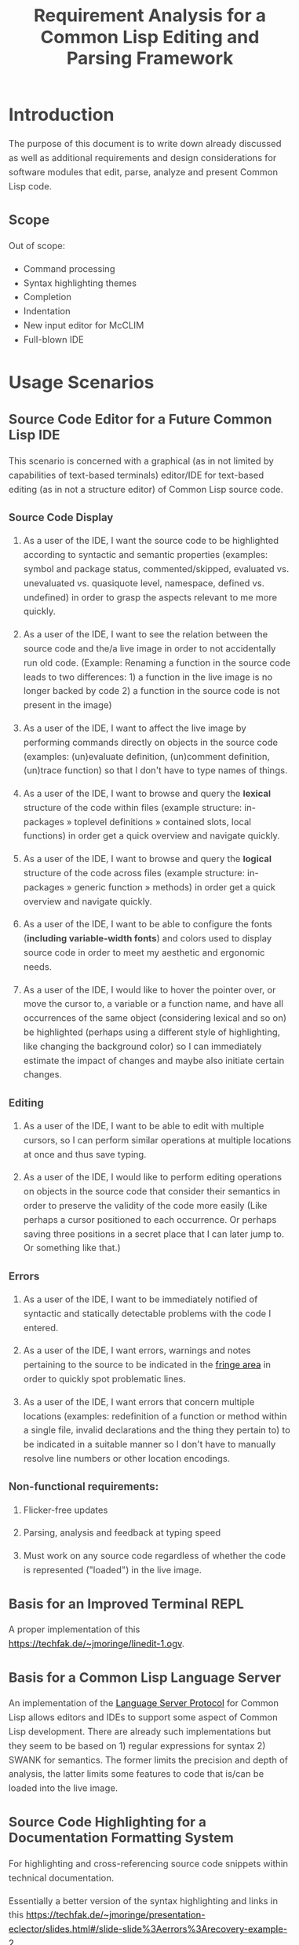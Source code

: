 #+TITLE: Requirement Analysis for a Common Lisp Editing and Parsing Framework

#+OPTIONS: toc:1

#+STARTUP: outline
#+HTML_HEAD_EXTRA: <style>body { width: 60%; margin-left: 20% } body { margin:40px auto; line-height:1.6; font-size:18px; color:#444; padding:0 10px } h1,h2,h3 { line-height:1.2 } .sidenote { display: block; float: right; width: 30%; border: 2px solid #888; margin: 20px; padding: 3px; }</style>

#+MACRO: cl Common Lisp

* Introduction

  The purpose of this document is to write down already discussed as
  well as additional requirements and design considerations for
  software modules that edit, parse, analyze and present {{{cl}}}
  code.

** Scope

   Out of scope:
   + Command processing
   + Syntax highlighting themes
   + Completion
   + Indentation
   + New input editor for McCLIM
   + Full-blown IDE

* Usage Scenarios

** Source Code Editor for a Future Common Lisp IDE

   This scenario is concerned with a graphical (as in not limited by
   capabilities of text-based terminals) editor/IDE for text-based
   editing (as in not a structure editor) of Common Lisp source code.

*** Source Code Display

    1. As a user of the IDE, I want the source code to be highlighted
       according to syntactic and semantic properties (examples:
       symbol and package status, commented/skipped, evaluated
       vs. unevaluated vs. quasiquote level, namespace, defined
       vs. undefined) in order to grasp the aspects relevant to me
       more quickly.

    2. As a user of the IDE, I want to see the relation between the
       source code and the/a live image in order to not accidentally
       run old code. (Example: Renaming a function in the source code
       leads to two differences: 1) a function in the live image is no
       longer backed by code 2) a function in the source code is not
       present in the image)

    3. As a user of the IDE, I want to affect the live image by
       performing commands directly on objects in the source code
       (examples: (un)evaluate definition, (un)comment definition,
       (un)trace function) so that I don't have to type names of
       things.

    4. As a user of the IDE, I want to browse and query the *lexical*
       structure of the code within files (example structure:
       in-packages » toplevel definitions » contained slots, local
       functions) in order get a quick overview and navigate quickly.

    5. As a user of the IDE, I want to browse and query the *logical*
       structure of the code across files (example structure:
       in-packages » generic function » methods) in order get a quick
       overview and navigate quickly.

    6. As a user of the IDE, I want to be able to configure the fonts
       (*including variable-width fonts*) and colors used to display
       source code in order to meet my aesthetic and ergonomic needs.

    7. As a user of the IDE, I would like to hover the pointer over,
       or move the cursor to, a variable or a function name, and have
       all occurrences of the same object (considering lexical and so
       on) be highlighted (perhaps using a different style of
       highlighting, like changing the background color) so I can
       immediately estimate the impact of changes and maybe also
       initiate certain changes.

*** Editing

    1. As a user of the IDE, I want to be able to edit with multiple
       cursors, so I can perform similar operations at multiple
       locations at once and thus save typing.

    2. As a user of the IDE, I would like to perform editing
       operations on objects in the source code that consider their
       semantics in order to preserve the validity of the code more
       easily (Like perhaps a cursor positioned to each occurrence.
       Or perhaps saving three positions in a secret place that I can
       later jump to. Or something like that.)

*** Errors

    1. As a user of the IDE, I want to be immediately notified of
       syntactic and statically detectable problems with the code I
       entered.

    2. As a user of the IDE, I want errors, warnings and notes
       pertaining to the source to be indicated in the [[term-fringe][fringe area]] in
       order to quickly spot problematic lines.

    3. As a user of the IDE, I want errors that concern multiple
       locations (examples: redefinition of a function or method
       within a single file, invalid declarations and the thing they
       pertain to) to be indicated in a suitable manner so I don't
       have to manually resolve line numbers or other location
       encodings.

*** Non-functional requirements:

    1. Flicker-free updates

    2. Parsing, analysis and feedback at typing speed

    3. Must work on any source code regardless of whether the code is
       represented ("loaded") in the live image.

** Basis for an Improved Terminal REPL

   A proper implementation of this https://techfak.de/~jmoringe/linedit-1.ogv.

** Basis for a Common Lisp Language Server

   An implementation of the [[https://microsoft.github.io/language-server-protocol/][Language Server Protocol]] for Common Lisp
   allows editors and IDEs to support some aspect of Common Lisp
   development. There are already such implementations but they seem
   to be based on 1) regular expressions for syntax 2) SWANK for
   semantics. The former limits the precision and depth of analysis,
   the latter limits some features to code that is/can be loaded into
   the live image.

** Source Code Highlighting for a Documentation Formatting System

   For highlighting and cross-referencing source code snippets within
   technical documentation.

   Essentially a better version of the syntax highlighting and links
   in this
   https://techfak.de/~jmoringe/presentation-eclector/slides.html#/slide-slide%3Aerrors%3Arecovery-example-2

** Basis for Batch Static Analysis Tools

   running "deeper" and more global static analyses on larger bodies
   of code as a batch process (e.g. looking at all methods of a
   generic function within a whole code base to validate adherence to
   a defined protocol)

* Requirements

  This section is intended to extract and condense requirements from
  the different [[*Usage Scenarios][scenarios]] into a single list:

  + Functional
    + Support multiple syntaxes
    + Support display with variable width fonts
    + Support link to AST or semantic level
    + Support comments and other normally skipped input
    + Highlighting should be able to depend on context: quoted
      material that is the first argument of src_lisp[]{make-instance}
      is a class name.
  + Non-functional
    + Flicker-free redisplay
    + Process and redisplay at higher speed than typing speed
    + Display code should be independent of syntax if possible
    + Must handle large amounts of source code (maybe around 1 MLoC?)
      in memory.

* Design

** Modules and Responsibilities

   + Buffer ::
   + Analyzer ::
   + View ::
   + Concrete Syntax Representation ::
   + Abstract Syntax Representation ::
   + Character Syntax Parser ::
   + S-expression Syntax Parser ::
   + File syntax Parser ::

* Unsorted

** Result Representation

   1. Single result tree (somehow combining e.g. CST and AST)

      + Could be good for structure-based editing and movement
        ("forward-expression", "move up", paredit operations)

      + Likely hard to construct in a technically and theoretically
        sound way (e.g. How would AST nodes store CST children?)

   2. Multiple result trees for e.g. CST and AST with "origin" or
      "source" links between the phases

      + Relatively straightforward to construct

** Two Strategies

   1. Traverse syntax tree outputting chunks of text

   2. Iterate through text characters and track current path in syntax
      tree

* References and Related Work

  + Climacs and DREI
  + Second Climacs
  + Emacs, LEM, etc.

* Discussions
#+BEGIN_EXAMPLE
  <scymtym> beach: regarding future work, i'm not sure. i will probably try to hook up the s-expression-level parsing as a tech demo and as a debug tool for the parsing machinery. i guess the central question is whether i'm making a throw-away adapter without touching DREI much or whether i will try to improve DREI. i don't think i understand DREI well enough to make such a decision yet
  <scymtym> considering things from the requirements perspective, i often wished i had a CLIM-based code editor with syntax (or semantics) highlighting and annotations under my control. DREI would be the obvious solution, but it may not be the best one. i guess there are also jackdaniel's plans for a new editor and your architecture for second climacs to consider
  <scymtym> even more broadly, i may also try to package the parsing and static analysis stuff as a language server again since that seems to be a thing people want
  <beach> scymtym: Thanks for the overview.  I know what solution I would personally prefer, of course.
  <scymtym> beach: which one would that be?
  <beach> Well, I think DREI is doomed as an input editor, given jackdaniel's plans, and, like I said, I am not sure all those features are needed in an input editor, so that would be fine with me.
  <beach> But we still need a full Common Lisp editor in Common Lisp and CLIM/McCLIM.
  <beach> I am not particularly attached to the code base of Second Climacs, but I do think the buffer management and the Common Lisp parsing mechanism is the right one.
  <beach> So, we could start from scratch if you like, just keeping the buffer and the parser.
  <beach> The crucial missing link I think is indentation.
  <beach> I have had some ideas about that, but haven't had time to act upon them.
  <beach> But I have been a little confused by your experiments...
  <beach> I can't tell whether they are throw-away experiments, or whether you are working on something more permanent.
  <beach> But it seems you haven't decided that yet.
  <scymtym> right, i don't know yet either in some cases. i'm pretty certain that i want eclector and the s-expression parser as the base. i also have a "file syntax" system that is responsible for reading multiple toplevel forms and managing environments. i think something like that will be needed and it is probably good to keep it separate from an editor's parsing logic (unlike the module structure used by DREI)
  <scymtym> everything above that level are throw-away experiments so far. i will probably keep working on the SBCL IR and BIR visualizers if people find them useful but they don't impose many requirements on the design and generally touch input editing only tangentially
  <beach> I am more "worried" about the low-level parts of your experiments.  It seems to me that Cluffer and the incremental parser of Second Climacs would be an ideal basis for all the rest.
  <beach> But you never mention those, so I am not sure whether you have decided you don't want those.
  <beach> Well, not the basis for everything, of course.
  <beach> Sometimes, you don't need to parse program text at all, like if it is already available as s-experssions.
  <beach> expressions
  <scymtym> those are multiple aspects. can you describe the use-case in which the s-experssions are already available?
  <beach> No. :)
  <beach> I don't know of such a scenario right now.  But I can imagine one.
  <scymtym> ok, but the other point is important as well
  <beach> What other point?
  <scymtym> using cluffer/second climacs instead of DREI's buffer and incremental parsing
  <beach> Ah, yes.  DREI's technique is dead.
  <beach> So it seems to me that we (you and me at least) should agree on a common base for future work.
  <beach> And, again, since you haven't told me your opinion on the Second Climacs technique, I don't know what to think.
  <scymtym> is the probably with DREI the architecture or the parsing technique(s)?
  <scymtym> *is the problem
  <beach> Both.
  <beach> The buffer representation is not good, and it uses a parsing technique that doesn't scale, and that is as broken as regular expressions.
  <scymtym> i had the expression that the parsing technique can by chosen by the syntax implementation, that's why i ask
  <beach> Indeed it can.  So I guess it would be technically possible to plug in the parsing technique of Second Climacs.
  <beach> But then what is left?
  <scymtym> and the buffer representation seems to allow for different implementations as well
  <beach> Only the buffer representation.  And it is broken too.
  <beach> OK, then you tell me what is left if we replace both those.
  <scymtym> i think the redisplay engine and command processing are other more or less separate parts
  <scymtym> but there may be better ways do implement those, of course
  <beach> Fine, command processing can be re-used.  I don't think it is broken.
  <beach> But redisplay is probably also broken.
  <scymtym> in fact, the presence of ESA in DREI i something that i deeply dislike
  <beach> Cluffer was designed to allow multiple windows into the same buffer, and I don't think DREI can handle that very well.
  <beach> So I think we just killed the last component of DREI, no?
  <scymtym> there can be multiple VIEWs, each with its own SYNTAX, i think
  <scymtym> note that i'm not trying to defend DREI
  <beach> Perhaps, but it is not incrementally updated as Cluffer allows.
  <scymtym> i want to understand what the flaws are before we start from scratch
  <beach> Sure.
  <scymtym> i mean the fundamental flaws, as a code base, DREI is pretty bad, but that could in theory be fixed
  <beach> So here is what I think...
  <beach> I think we (and by "we", I mainly mean "I") have learned a lot since (first) Climacs and DREI were written.  I also think that most of it is broken.  Finally I think starting from scratch is not a big deal.  And editor like that is not very complicated, aside from the stuff that must be replaced anyway.
  <scymtym> would processing without displaying anything be in scope for cluffer/second climacs? this comes up when implementing a language server since the editor does all the display and only send buffer contents and modification commands to the language server
  <beach> Definitely.
  <beach> Cluffer is designed so that observers decide when to redisplay.
  <beach> And what they then do is to incrementally update their view of the buffer contents.
  <beach> So there is no observer visible to Cluffer.
  <scymtym> and the "view" could also be, for example, an AST and list of errors to send to some editor instead of something displayed to the user in some fashion?
  <beach> I think ESA was an interesting idea, but it wasn't done right.
  <beach> I think that would be entirely possible.
  <scymtym> where would cursors, motion, text manipulation commands, etc. go in this architecture? a separate layer on top?
  <beach> Yes.  The Cluffer design allows for higher level editing commands to be implemented as repeated invocation of lower-level commands in an efficient way, so it proposes only the basic stuff.
  <beach> Cluffer allows for clients to create cursors and it moves them appropriately when text is altered.
  <scymtym> i see. so i think a minimal useful module would provide a buffer with fundamental modification operations and cursors as well as a view that associates an incrementally maintained analysis result with the buffer
  <scymtym> does that make sense?
  <beach> Yes, and that is the current state of Second Climacs.  Plus a bit more for the incremental Common Lisp parser, of course.
  <scymtym> things to implement on top of this would be: complex editing commands for users, graphical display, language server and probably other thins as well
  <scymtym> *things
  <beach> Sure.  "graphical display"?
  <scymtym> i assume this basic module wouldn't know anything about CLIM, terminals or other forms of displaying the buffer content
  <beach> Yes, I see.  Sure.  Thought I did implement a primitive display module too.  Based on explicit manipulation of output records, so designed to be fast for large displays.
  <beach> That one could be ripped out.  I am not particular proud of it.  But I think manipulating output records explicitly is the right approach.
  <scymtym> my initial hunch is to provide all forms of textual or graphical presentation as separate modules
  <beach> Sounds right.
  <scymtym> ok, i will study the second climacs code base (again)
  <beach> So the incremental parser is an intermediate between the buffer and the display.
  <beach> It is part of the observer.
  <beach> It structures the contents of the buffer into nested "parse results".
  <scymtym> that's similar to what i do. with DREI, i then have to look through the parse result tree and find the correct node for a given input position
  <beach> I see.
  <scymtym> it would be nice to do that in a less roundabout way
  <beach> I agree.
  <beach> I am not sure I found a good solution to that problem.
  <beach> If you have any question about Second Climacs, don't hesitate.  And remember that I am not proud of the organization of the code.  Only of those two things: the buffer and the incremental parser.
  <scymtym> ok
  <scymtym> one more thing, though: do you think something like parsing code snippets for syntax highlighting and cross-referencing in a documentation formatting system would also be in scope? since there would no need for modification or incremental parsing
  <beach> If the "documentation formatting system" works as a batch processor, there wouldn't be much use for either the buffer or the incremental parser.
  <beach> But if it is interactive, then yes.
  <beach> I mean, the incremental parser is just Eclector, but with a short circuit for parse results that have not been modified, so if things are not modified, then it boils down to just Eclector.
  <scymtym> true, but i would like to base as much as possible on a common foundation. for example, the functionality for syntax highlighting should work in an editor and also the documentation formatting system
  <scymtym> concretely, the difference could be designing interfaces with buffers or with streams as the input representation
  <beach> Sure, but both those usages would work on an s-expression (or CST) version of the input, so they would be at a higher level, no?
  <beach> Well, not CST.  parse result.
  <beach> To include comments and such.
  <scymtym> the classification part of the syntax highlighting would work on even higher level with some AST-ish elements, i think. but mapping nodes and chosen highlighting styles back to input positions or ranges would somewhat depend on the input representation
  <beach> Yes, I see.
  <beach> By the way, in Common Lisp, once the observer has been updated, it becomes a stream that it feeds to Eclector.
  <beach> Sorry in Second Climacs I mean.
  <beach> ACTION chose the wrong abbrev. *blush*
  <scymtym> heh
  <beach> "cls" is Common Lisp  and "scl" is Second Climacs.
  <scymtym> ok, i can see two immediate next steps for me: 1) write down the different use-cases and requirements 2) study the second climacs code base
  <scymtym> maybe i can continue to think about modules and interfaces and present a proposal after that
  <beach> Sure.  I absolutely do not want to force you to use Second Climacs, but I do think its base is much more sane than that of DREI, and I am also convinced that we should find a common base.
  <beach> That sounds good.
  <scymtym> i currently expect to use the buffer and incremental parsing part of second climacs as the base for one module
  <beach> Again, sounds good.
  <scymtym> and i would leave out the question of replacing McCLIM's input editor for this consideration
  <beach> I agree.
  <scymtym> great, thanks for your input
  <beach> Pleasure.
  <beach> For indentation, my latest thinking is to use standard objects to represent various forms.  Like a LET would be represented by a standard object containing an instance of a BINDINGS class, and an instance of an ORDINARY-BODY class.  Generic functions would take such instances as arguments and compute the desired indentation.
  <beach> Er, I didn't mean for representing the forms themselves.
  <beach> I mean for representing indentation information of different forms, determined by the operator.
  <scymtym> i have second climacs somewhat working with eclector. error handling and recovery can now be improved, i think
  <beach> Still, that's great!
  <beach> As I recall, I tried to handle all Eclector errors, but I think Eclector can do that better by recovering.
  <beach> I mean, I think I started on a path of including handlers for all Eclector errors.
  <beach> So you are using the incremental parser for Common Lisp code?
  <scymtym> yes, i'm replacing the sicl reader with eclector in the second climacs code base
  <beach> Excellent!
  <scymtym> (that's one way to study the code base)
  <beach> I noticed I have a few changes that I never committed.  One is to update the Clouseau entry point name from INSPECTOR to INSPECT.
  <beach> But I guess you already fixed that one, yes?
  <scymtym> there seems to be a merged pull request for that in the commit log. maybe you accepted that pull request in the GitHub web interface and did not update your local repository?
  <scymtym> but yeah, that's the least of my concerns
  <beach> Oh, let me pull.
  <beach> Sure enough.  Also, can I delete the Eclector-test directory now?  And the SICL reader?
  <scymtym> i think it makes more sense that i submit a pull request that switches to eclector and removes the obsolete parts. there will be conflicts if you do some of that at the same time
#+END_EXAMPLE

#+BEGIN_EXAMPLE
  <scymtym> beach: you asked whether the redisplay technique in second climacs
            would be sufficient once McCLIM gets double buffering. i don't know
            yet, but i can see several aspects. 1) the current technique seems
            to assume fixed-width fonts 2) currently, a lot of work is done
            per-wad and all visible wad are repainted . this could be avoided by
            caching but that would eventually lead to a DREI-style redisplay (i
            don't know whether that's good or
  <scymtym> bad) 3) most methods i have seen (or implemented myself) work with a
            current path through the parse result tree, that is with some
            context, to determine highlighting style and other properties (CSS
            is like that as well) while second climacs currently directly
            associates styles with wads (mostly)
#+END_EXAMPLE
* Terminology

  + <<term-fringe>> fringe :: An area left or right of the text that
       can contain additional information pertaining to visible lines
       of text. Typical examples of such information are line numbers,
       version control status, indicators for errors, warnings and
       notes.

  + <<term-fringe-indicator>> fringe indicator :: A textual or
       graphical element in the [[term-fringe][fringe]] area.
